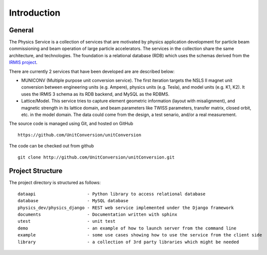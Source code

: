 Introduction
============

General
-----------

The Physics Service is a collection of services that are motivated by physics application development for particle beam commissioning and beam operation of large particle accelerators. The services in the collection share the same architecture, and technologies. The foundation is a relational database (RDB) which uses the schemas derived from the `IRMIS project <http://irmis.sourceforge.net//>`_.


There are currently 2 services that have been developed are are described below:

* MUNICONV (Multiple purpose unit conversion service). The first iteration targets the NSLS II magnet unit conversion between engineering units (e.g. Ampere), physics units (e.g. Tesla), and model units (e.g. K1, K2). It uses the IRMIS 3 schema as its RDB backend, and MySQL as the RDBMS.

* Lattice/Model. This service tries to capture element geometric information (layout with misalignment), and magnetic strength in its lattice domain, and beam parameters like TWISS parameters, transfer matrix, closed orbit, etc. in the model domain. The data could come from the design, a test senario, and/or a real measurement.

The source code is managed using Git, and hosted on GitHub :: 

  https://github.com/UnitConversion/unitConversion

The code can be checked out from github :: 

  git clone http://github.com/UnitConversion/unitConversion.git


Project Structure
------------------------

The project directory is structured as follows: ::

    dataapi                    - Python library to access relational database
    database                   - MySQL database 
    physics_dev/physics_django - REST web service implemented under the Django framework
    documents                  - Documentation written with sphinx
    utest                      - unit test
    demo                       - an example of how to launch server from the command line
    example                    - some use cases showing how to use the service from the client side
    library                    - a collection of 3rd party libraries which might be needed


